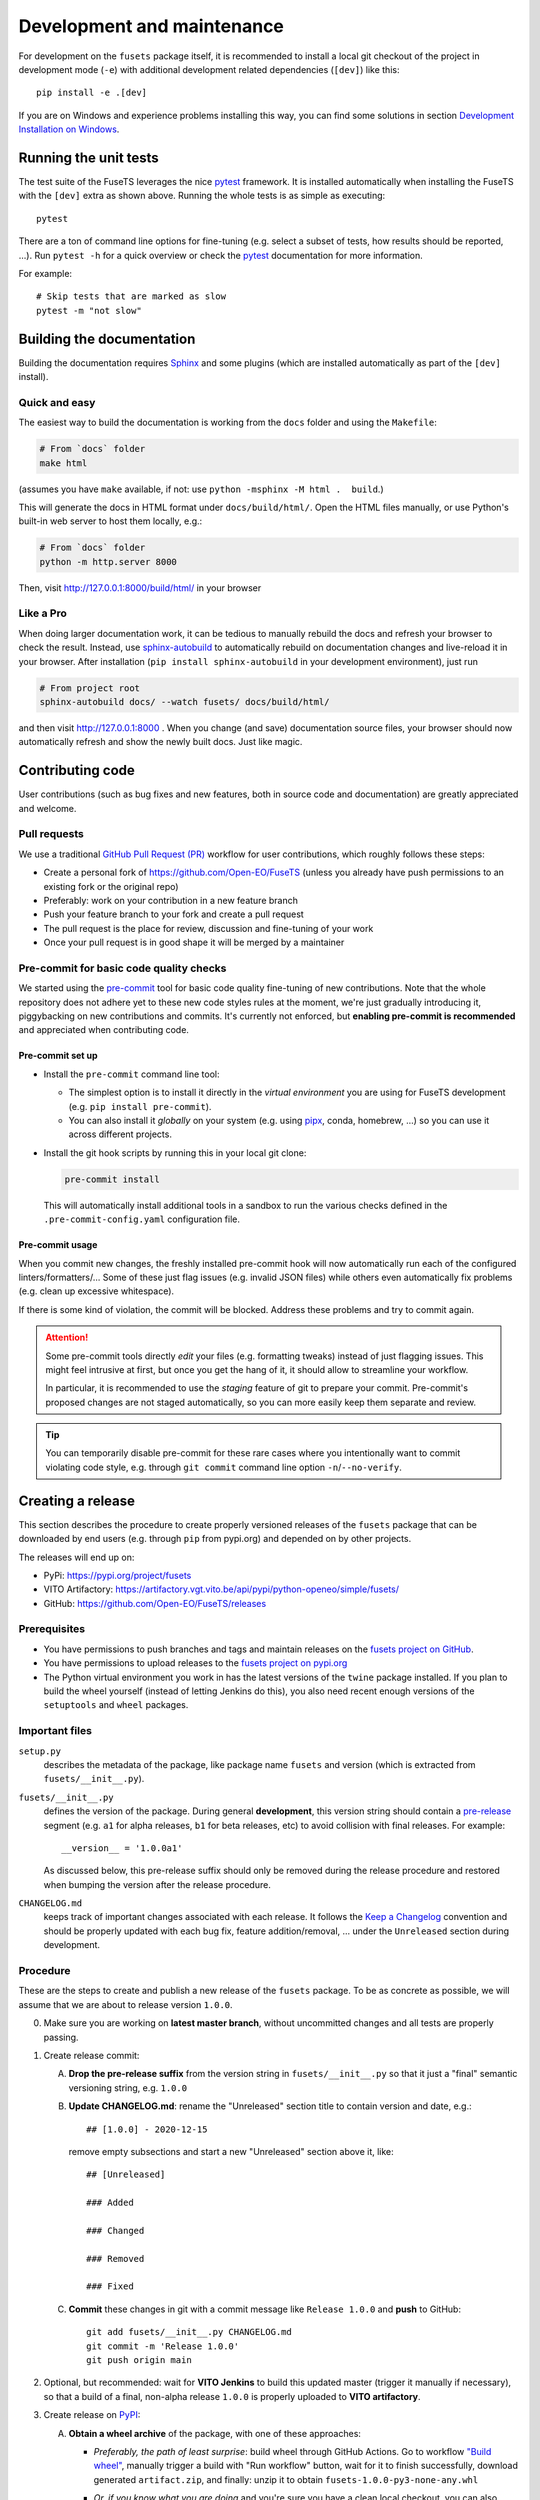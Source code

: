.. _development-and-maintenance:

###########################
Development and maintenance
###########################


For development on the ``fusets`` package itself,
it is recommended to install a local git checkout of the project
in development mode (``-e``)
with additional development related dependencies (``[dev]``)
like this::

    pip install -e .[dev]

If you are on Windows and experience problems installing this way, you can find some solutions in section `Development Installation on Windows`_.

Running the unit tests
======================

The test suite of the FuseTS leverages
the nice `pytest <https://docs.pytest.org/en/stable/>`_ framework.
It is installed automatically when installing the FuseTS
with the ``[dev]`` extra as shown above.
Running the whole tests is as simple as executing::

    pytest

There are a ton of command line options for fine-tuning
(e.g. select a subset of tests, how results should be reported, ...).
Run ``pytest -h`` for a quick overview
or check the `pytest <https://docs.pytest.org/en/stable/>`_ documentation for more information.

For example::

    # Skip tests that are marked as slow
    pytest -m "not slow"


Building the documentation
==========================

Building the documentation requires `Sphinx <https://www.sphinx-doc.org/en/master/>`_
and some plugins
(which are installed automatically as part of the ``[dev]`` install).

Quick and easy
---------------

The easiest way to build the documentation is working from the ``docs`` folder
and using the ``Makefile``:

.. code-block:: shell

    # From `docs` folder
    make html

(assumes you have ``make`` available, if not: use ``python -msphinx -M html .  build``.)

This will generate the docs in HTML format under ``docs/build/html/``.
Open the HTML files manually,
or use Python's built-in web server to host them locally, e.g.:

.. code-block:: shell

    # From `docs` folder
    python -m http.server 8000

Then, visit  http://127.0.0.1:8000/build/html/ in your browser


Like a Pro
------------

When doing larger documentation work, it can be tedious to manually rebuild the docs
and refresh your browser to check the result.
Instead, use `sphinx-autobuild <https://github.com/executablebooks/sphinx-autobuild>`_
to automatically rebuild on documentation changes and live-reload it in your browser.
After installation (``pip install sphinx-autobuild`` in your development environment),
just run

.. code-block:: shell

    # From project root
    sphinx-autobuild docs/ --watch fusets/ docs/build/html/

and then visit http://127.0.0.1:8000 .
When you change (and save) documentation source files, your browser should now
automatically refresh and show the newly built docs. Just like magic.


Contributing code
==================

User contributions (such as bug fixes and new features, both in source code and documentation)
are greatly appreciated and welcome.


Pull requests
--------------

We use a traditional `GitHub Pull Request (PR) <https://docs.github.com/en/pull-requests>`_ workflow
for user contributions, which roughly follows these steps:

- Create a personal fork of https://github.com/Open-EO/FuseTS
  (unless you already have push permissions to an existing fork or the original repo)
- Preferably: work on your contribution in a new feature branch
- Push your feature branch to your fork and create a pull request
- The pull request is the place for review, discussion and fine-tuning of your work
- Once your pull request is in good shape it will be merged by a maintainer


.. _precommit:

Pre-commit for basic code quality checks
------------------------------------------

We started using the `pre-commit <https://pre-commit.com/>`_ tool
for basic code quality fine-tuning of new contributions.
Note that the whole repository does not adhere yet to these new code styles rules at the moment,
we're just gradually introducing it, piggybacking on new contributions and commits.
It's currently not enforced, but **enabling pre-commit is recommended** and appreciated
when contributing code.

Pre-commit set up
""""""""""""""""""

-   Install the ``pre-commit`` command line tool:

    -   The simplest option is to install it directly in the *virtual environment*
        you are using for FuseTS development (e.g. ``pip install pre-commit``).
    -   You can also install it *globally* on your system
        (e.g. using `pipx <https://pypa.github.io/pipx/>`_, conda, homebrew, ...)
        so you can use it across different projects.
-   Install the git hook scripts by running this in your local git clone:

    .. code-block:: console

        pre-commit install

    This will automatically install additional tools in a sandbox
    to run the various checks defined in the ``.pre-commit-config.yaml`` configuration file.

Pre-commit usage
"""""""""""""""""

When you commit new changes, the freshly installed pre-commit hook
will now automatically run each of the configured linters/formatters/...
Some of these just flag issues (e.g. invalid JSON files)
while others even automatically fix problems (e.g. clean up excessive whitespace).

If there is some kind of violation, the commit will be blocked.
Address these problems and try to commit again.

.. attention::

    Some pre-commit tools directly *edit* your files (e.g. formatting tweaks)
    instead of just flagging issues.
    This might feel intrusive at first, but once you get the hang of it,
    it should allow to streamline your workflow.

    In particular, it is recommended to use the *staging* feature of git to prepare your commit.
    Pre-commit's proposed changes are not staged automatically,
    so you can more easily keep them separate and review.

.. tip::

    You can temporarily disable pre-commit for these rare cases
    where you intentionally want to commit violating code style,
    e.g. through ``git commit`` command line option ``-n``/``--no-verify``.




Creating a release
==================

This section describes the procedure to create
properly versioned releases of the ``fusets`` package
that can be downloaded by end users (e.g. through ``pip`` from pypi.org)
and depended on by other projects.

The releases will end up on:

- PyPi: `https://pypi.org/project/fusets <https://pypi.org/project/fusets/>`_
- VITO Artifactory: `https://artifactory.vgt.vito.be/api/pypi/python-openeo/simple/fusets/ <https://artifactory.vgt.vito.be/api/pypi/python-openeo/simple/fusets/>`_
- GitHub: `https://github.com/Open-EO/FuseTS/releases <https://github.com/Open-EO/FuseTS/releases>`_

Prerequisites
-------------

-   You have permissions to push branches and tags and maintain releases on
    the `fusets project on GitHub <https://github.com/Open-EO/FuseTS>`_.
-   You have permissions to upload releases to the
    `fusets project on pypi.org <https://pypi.org/project/fusets>`_
-   The Python virtual environment you work in has the latest versions
    of the ``twine`` package installed.
    If you plan to build the wheel yourself (instead of letting Jenkins do this),
    you also need recent enough versions of the ``setuptools`` and ``wheel`` packages.

Important files
---------------

``setup.py``
    describes the metadata of the package,
    like package name ``fusets`` and version
    (which is extracted from ``fusets/__init__.py``).

``fusets/__init__.py``
    defines the version of the package.
    During general **development**, this version string should contain
    a `pre-release <https://www.python.org/dev/peps/pep-0440/#pre-releases>`_
    segment (e.g. ``a1`` for alpha releases, ``b1`` for beta releases, etc)
    to avoid collision with final releases. For example::

        __version__ = '1.0.0a1'

    As discussed below, this pre-release suffix should
    only be removed during the release procedure
    and restored when bumping the version after the release procedure.

``CHANGELOG.md``
    keeps track of important changes associated with each release.
    It follows the `Keep a Changelog <https://keepachangelog.com>`_ convention
    and should be properly updated with each bug fix, feature addition/removal, ...
    under the ``Unreleased`` section during development.

Procedure
---------

These are the steps to create and publish a new release of the ``fusets`` package.
To be as concrete as possible, we will assume that we are about to release version ``1.0.0``.

0.  Make sure you are working on **latest master branch**,
    without uncommitted changes and all tests are properly passing.

#.  Create release commit:

    A.  **Drop the pre-release suffix** from the version string in ``fusets/__init__.py``
        so that it just a "final" semantic versioning string, e.g. ``1.0.0``

    B.  **Update CHANGELOG.md**: rename the "Unreleased" section title
        to contain version and date, e.g.::

            ## [1.0.0] - 2020-12-15

        remove empty subsections
        and start a new "Unreleased" section above it, like::

            ## [Unreleased]

            ### Added

            ### Changed

            ### Removed

            ### Fixed


    C.  **Commit** these changes in git with a commit message like ``Release 1.0.0``
        and **push** to GitHub::

            git add fusets/__init__.py CHANGELOG.md
            git commit -m 'Release 1.0.0'
            git push origin main

#.  Optional, but recommended: wait for **VITO Jenkins** to build this updated master
    (trigger it manually if necessary),
    so that a build of a final, non-alpha release ``1.0.0``
    is properly uploaded to **VITO artifactory**.

#.  Create release on `PyPI <https://pypi.org/>`_:

    A.  **Obtain a wheel archive** of the package, with one of these approaches:

        -   *Preferably, the path of least surprise*: build wheel through GitHub Actions.
            Go to workflow `"Build wheel" <https://github.com/Open-EO/FuseTS/actions/workflows/build-wheel.yml>`_,
            manually trigger a build with "Run workflow" button, wait for it to finish successfully,
            download generated ``artifact.zip``, and finally: unzip it to obtain ``fusets-1.0.0-py3-none-any.whl``

        -   *Or, if you know what you are doing* and you're sure you have a clean
            local checkout, you can also build it locally::

                python setup.py bdist_wheel

            This should create ``dist/fusets-1.0.0-py3-none-any.whl``

    B.  **Upload** this wheel to `PyPI <https://pypi.org/project/fusets/>`_::

            python -m twine upload fusets-1.0.0-py3-none-any.whl

        Check the `release history on PyPI <https://pypi.org/project/fusets/#history>`_
        to verify the twine upload.
        Another way to verify that the freshly created release installs
        is using docker to do a quick install-and-burn,
        for example as follows (check the installed version in pip's output)::

            docker run --rm -it python python -m pip install --no-deps fusets

#.  Create a **git version tag** and push it to GitHub::

        git tag v1.0.0
        git push origin v1.0.0

#.  Create a **release in GitHub**:
    Go to `https://github.com/Open-EO/FuseTS/releases/new <https://github.com/Open-EO/FuseTS/releases/new>`_,
    Enter ``v1.0.0`` under "tag",
    enter title: ``FuseTS v1.0.0``,
    use the corresponding ``CHANGELOG.md`` section as description
    and publish it
    (no need to attach binaries).

#.  **Bump version** in ``fusets/__init__.py``,
    and append a pre-release "a1" suffix again, for example::

        __version__ = '1.0.1a1'

    Commit this (e.g. with message ``__init__.py: bump to 1.0.1a1``)
    and push to GitHub.

Verification
"""""""""""""

The new release should now be available/listed at:

- `https://pypi.org/project/fusets/#history <https://pypi.org/project/fusets/#history>`_
- `https://github.com/Open-EO/FuseTS/releases <https://github.com/Open-EO/FuseTS/releases>`_

Here is a bash (subshell) oneliner to verify that the PyPI release works properly::

    (
        cd /tmp &&\
        python -m venv venv-fusets &&\
        source venv-fusets/bin/activate &&\
        pip install -U fusets &&\
        python -c "import fusets;print(fusets)"
    )

It tries to install the latest version of the ``fusets`` package in a temporary virtual env,
import it and print the package information.


Development Installation on Windows
===================================

Normally you can install the client the same way on Windows as on Linux, like so:

.. code-block:: console

    pip install -e .[dev]